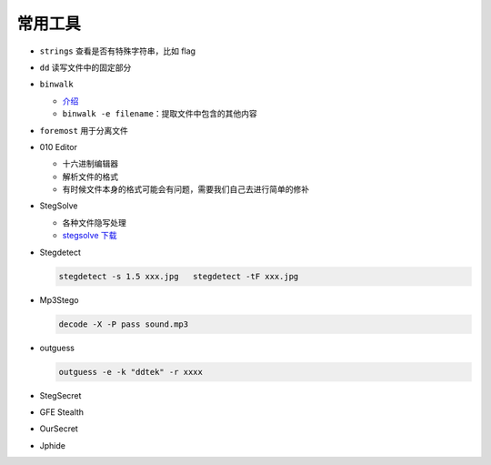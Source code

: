 常用工具
========

-  ``strings`` 查看是否有特殊字符串，比如 flag

-  ``dd`` 读写文件中的固定部分

-  ``binwalk``

   -  `介绍 <http://www.freebuf.com/sectool/15266.html>`__
   -  ``binwalk -e filename``\ ：提取文件中包含的其他内容

-  ``foremost`` 用于分离文件

-  010 Editor

   -  十六进制编辑器
   -  解析文件的格式
   -  有时候文件本身的格式可能会有问题，需要我们自己去进行简单的修补

-  StegSolve

   -  各种文件隐写处理
   -  `stegsolve 下载 <http://www.caesum.com/handbook/Stegsolve.jar>`__

-  Stegdetect

   .. code-block:: bash

      stegdetect -s 1.5 xxx.jpg   stegdetect -tF xxx.jpg


-  Mp3Stego

   .. code-block:: bash

      decode -X -P pass sound.mp3

-  outguess

   .. code-block:: bash

      outguess -e -k "ddtek" -r xxxx

-  StegSecret

-  GFE Stealth

-  OurSecret

-  Jphide
